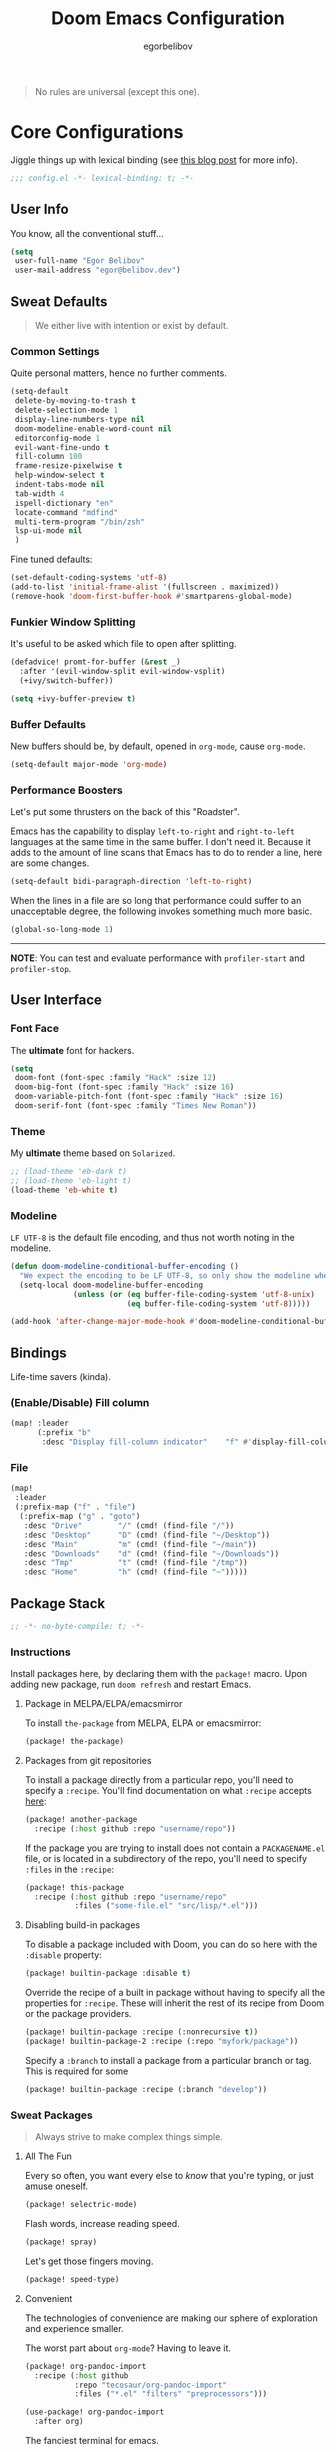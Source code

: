 #+TITLE: Doom Emacs Configuration
#+AUTHOR: egorbelibov

#+BEGIN_QUOTE
No rules are universal (except this one).
#+END_QUOTE

* Core Configurations
Jiggle things up with lexical binding (see [[https://nullprogram.com/blog/2016/12/22/][this blog post]] for more info).
#+BEGIN_SRC emacs-lisp :comments no
;;; config.el -*- lexical-binding: t; -*-
#+END_SRC

** User Info
You know, all the conventional stuff…
#+BEGIN_SRC emacs-lisp
(setq
 user-full-name "Egor Belibov"
 user-mail-address "egor@belibov.dev")
#+END_SRC

** Sweat Defaults
#+BEGIN_QUOTE
We either live with intention or exist by default.
#+END_QUOTE

*** Common Settings
Quite personal matters, hence no further comments.
#+BEGIN_SRC emacs-lisp
(setq-default
 delete-by-moving-to-trash t
 delete-selection-mode 1
 display-line-numbers-type nil
 doom-modeline-enable-word-count nil
 editorconfig-mode 1
 evil-want-fine-undo t
 fill-column 100
 frame-resize-pixelwise t
 help-window-select t
 indent-tabs-mode nil
 tab-width 4
 ispell-dictionary "en"
 locate-command "mdfind"
 multi-term-program "/bin/zsh"
 lsp-ui-mode nil
 )
#+END_SRC

Fine tuned defaults:
#+BEGIN_SRC emacs-lisp
(set-default-coding-systems 'utf-8)
(add-to-list 'initial-frame-alist '(fullscreen . maximized))
(remove-hook 'doom-first-buffer-hook #'smartparens-global-mode)
#+END_SRC

*** Funkier Window Splitting
It's useful to be asked which file to open after splitting.
#+BEGIN_SRC emacs-lisp
(defadvice! promt-for-buffer (&rest _)
  :after '(evil-window-split evil-window-vsplit)
  (+ivy/switch-buffer))
#+END_SRC

#+BEGIN_SRC emacs-lisp
(setq +ivy-buffer-preview t)
#+END_SRC

*** Buffer Defaults
New buffers should be, by default, opened in ~org-mode~, cause ~org-mode~.
#+BEGIN_SRC emacs-lisp
(setq-default major-mode 'org-mode)
#+END_SRC

*** Performance Boosters
Let's put some thrusters on the back of this "Roadster".

Emacs has the capability to display ~left-to-right~ and ~right-to-left~ languages at the
same time in the same buffer. I don't need it. Because it adds to the amount of line scans
that Emacs has to do to render a line, here are some changes.
#+BEGIN_SRC emacs-lisp
(setq-default bidi-paragraph-direction 'left-to-right)
#+END_SRC

When the lines in a file are so long that performance could suffer to an unacceptable
degree, the following invokes something much more basic.
#+BEGIN_SRC emacs-lisp
(global-so-long-mode 1)
#+END_SRC

-----
*NOTE*: You can test and evaluate performance with ~profiler-start~ and ~profiler-stop~.

** User Interface
*** Font Face
The *ultimate* font for hackers.
#+BEGIN_SRC emacs-lisp
(setq
 doom-font (font-spec :family "Hack" :size 12)
 doom-big-font (font-spec :family "Hack" :size 16)
 doom-variable-pitch-font (font-spec :family "Hack" :size 16)
 doom-serif-font (font-spec :family "Times New Roman"))
#+END_SRC

*** Theme
My *ultimate* theme based on ~Solarized~.
#+BEGIN_SRC emacs-lisp
;; (load-theme 'eb-dark t)
;; (load-theme 'eb-light t)
(load-theme 'eb-white t)
#+END_SRC

*** Modeline
~LF UTF-8~ is the default file encoding, and thus not worth noting in the modeline.
#+BEGIN_SRC emacs-lisp
(defun doom-modeline-conditional-buffer-encoding ()
  "We expect the encoding to be LF UTF-8, so only show the modeline when this is not the case"
  (setq-local doom-modeline-buffer-encoding
              (unless (or (eq buffer-file-coding-system 'utf-8-unix)
                          (eq buffer-file-coding-system 'utf-8)))))

(add-hook 'after-change-major-mode-hook #'doom-modeline-conditional-buffer-encoding)
#+END_SRC

** Bindings
Life-time savers (kinda).

*** (Enable/Disable) Fill column
#+BEGIN_SRC emacs-lisp
(map! :leader
      (:prefix "b"
       :desc "Display fill-column indicator"    "f" #'display-fill-column-indicator-mode))
#+END_SRC

*** File
#+BEGIN_SRC emacs-lisp
(map!
 :leader
 (:prefix-map ("f" . "file")
  (:prefix-map ("g" . "goto")
   :desc "Drive"        "/" (cmd! (find-file "/"))
   :desc "Desktop"      "D" (cmd! (find-file "~/Desktop"))
   :desc "Main"         "m" (cmd! (find-file "~/main"))
   :desc "Downloads"    "d" (cmd! (find-file "~/Downloads"))
   :desc "Tmp"          "t" (cmd! (find-file "/tmp"))
   :desc "Home"         "h" (cmd! (find-file "~")))))
#+END_SRC

** Package Stack
:PROPERTIES:
:header-args:emacs-lisp: :tangle "packages.el" :comments link
:END:
#+BEGIN_SRC emacs-lisp :tangle "packages.el" :comments no
;; -*- no-byte-compile: t; -*-
#+END_SRC

*** Instructions
:PROPERTIES:
:header-args:emacs-lisp: :tangle no
:END:
Install packages here, by declaring them with the ~package!~ macro.
Upon adding new package, run ~doom refresh~ and restart Emacs.

**** Package in MELPA/ELPA/emacsmirror
To install ~the-package~ from MELPA, ELPA or emacsmirror:
#+BEGIN_SRC emacs-lisp
(package! the-package)
#+END_SRC

**** Packages from git repositories
To install a package directly from a particular repo, you'll need to specify a ~:recipe~.
You'll find documentation on what ~:recipe~ accepts [[https://github.com/raxod502/straight.el#the-recipe-format][here]]:
#+BEGIN_SRC emacs-lisp
(package! another-package
  :recipe (:host github :repo "username/repo"))
#+END_SRC

If the package you are trying to install does not contain a ~PACKAGENAME.el~ file, or is
located in a subdirectory of the repo, you'll need to specify
~:files~ in the ~:recipe~:
#+BEGIN_SRC emacs-lisp
(package! this-package
  :recipe (:host github :repo "username/repo"
           :files ("some-file.el" "src/lisp/*.el")))
#+END_SRC

**** Disabling build-in packages
To disable a package included with Doom, you can do so here with the ~:disable~ property:
#+BEGIN_SRC emacs-lisp
(package! builtin-package :disable t)
#+END_SRC

#+RESULTS:
| builtin-package |

Override the recipe of a built in package without having to specify all the properties
for ~:recipe~. These will inherit the rest of its recipe from Doom or the
package providers.
#+BEGIN_SRC emacs-lisp
(package! builtin-package :recipe (:nonrecursive t))
(package! builtin-package-2 :recipe (:repo "myfork/package"))
#+END_SRC

Specify a ~:branch~ to install a package from a particular branch or tag. This is required
for some

#+BEGIN_SRC emacs-lisp
(package! builtin-package :recipe (:branch "develop"))
#+END_SRC

*** Sweat Packages
#+BEGIN_QUOTE
Always strive to make complex things simple.
#+END_QUOTE

**** All The Fun
Every so often, you want every else to /know/ that you're typing, or just amuse oneself.
#+BEGIN_SRC emacs-lisp
(package! selectric-mode)
#+END_SRC

Flash words, increase reading speed.
#+BEGIN_SRC emacs-lisp
(package! spray)
#+END_SRC

Let's get those fingers moving.
#+BEGIN_SRC emacs-lisp
(package! speed-type)
#+END_SRC

**** Convenient
The technologies of convenience are making our sphere of exploration and experience smaller.

The worst part about ~org-mode~? Having to leave it.
#+BEGIN_SRC emacs-lisp
(package! org-pandoc-import
  :recipe (:host github
           :repo "tecosaur/org-pandoc-import"
           :files ("*.el" "filters" "preprocessors")))
#+END_SRC
#+BEGIN_SRC emacs-lisp
(use-package! org-pandoc-import
  :after org)
#+END_SRC

The fanciest terminal for emacs.
#+BEGIN_SRC emacs-lisp
(package! multi-term)
#+END_SRC

Who uses the mouse in Emacs?
#+BEGIN_SRC emacs-lisp
(package! disable-mouse)
#+END_SRC

When in need of logging commands.
#+BEGIN_SRC emacs-lisp
(package! command-log-mode)
#+END_SRC

Every one needs to jump around dumbly from time to time, right?
#+BEGIN_SRC emacs-lisp
(package! dumb-jump)
#+END_SRC

For indentation. Specially useful for nim.
#+BEGIN_SRC emacs-lisp
(package! indent-guide)
#+END_SRC

Elisp formatting
#+BEGIN_SRC emacs-lisp
(package! elisp-format)
#+END_SRC

**** Language Support
If it ain't useful and fast, why bother?

Svelte, the love of my life.
#+BEGIN_SRC emacs-lisp
(package! svelte-mode)
#+END_SRC

*** Balderdash (Disabled) Packages
Cause why in the world were they included?

Disable package that overlays code with errors/warnings from Flycheck
#+BEGIN_SRC emacs-lisp
(package! flycheck-popup-tip :disable t)
#+END_SRC

** Package Configuration
#+BEGIN_QUOTE
Another famous fluctuation that programs you is the exact configuration of your DNA.
#+END_QUOTE

*** Calc
Cause radians are rad.
#+BEGIN_SRC emacs-lisp
(setq calc-angle-mode 'rad
      calc-algebraic-mode t ;; allows '2*x instead of 'x<RET>2*
      calc-symbolic-mode t) ;; keeps stuff like √2 irrational for as long as possible
#+END_SRC

*** Company
Completion is nice but, only when I want it...
#+BEGIN_SRC emacs-lisp
(after! company
  (setq company-idle-delay nil)
  (add-hook 'evil-normal-state-entry-hook #'company-abort))
#+END_SRC

Also, improve ~company~ (related) memory.
#+BEGIN_SRC emacs-lisp
(setq-default history-length 1000)
(setq-default history-delete-duplicates t)
#+END_SRC

*** Spell-Fu
All words are important. No words are important. Just words.
#+BEGIN_SRC emacs-lisp
(setq spell-fu-directory "~/.doom.d/spell-fu")
#+END_SRC

*** Disable-Mousse
I ♥ my keyboard.
#+BEGIN_SRC emacs-lisp
(global-disable-mouse-mode)
;; And, for evil's individual states.
(mapc #'disable-mouse-in-keymap
      (list evil-motion-state-map
            evil-normal-state-map
            evil-visual-state-map
            evil-insert-state-map))
#+END_SRC

*** Dumb-Jump
Enable ~xref~ back-end.
#+BEGIN_SRC emacs-lisp
(add-hook 'xref-backend-functions #'dumb-jump-xref-activate)
#+END_SRC

And, in case things go sideways:
#+BEGIN_SRC emacs-lisp
(setq dumb-jump-default-project "~/main")
#+END_SRC

*** EVIL
So there's this one package called ~evil-escape~. Here's the thing, I don't use it. So...
#+BEGIN_SRC emacs-lisp
(after! evil (evil-escape-mode nil))
#+END_SRC

*** Indent-Guide
#+BEGIN_SRC emacs-lisp
;; (indent-guide-global-mode)
#+END_SRC

*** Org-Download
#+BEGIN_SRC emacs-lisp
(add-hook 'dired-mode-hook 'org-download-enable)
(setq org-download-image-dir "~/main/egorbelibov/assets/roam/download")
#+END_SRC

*** Projectile
All about those projects.
#+BEGIN_SRC emacs-lisp
(setq projectile-project-search-path '("~/main/"))
#+END_SRC

*** Org-Roam
The thinking process.
#+BEGIN_SRC emacs-lisp
(setq org-roam-directory "~/main/egorbelibov/data/braindump")
#+END_SRC

*** Org-Journal
The evaluation process.
#+BEGIN_SRC emacs-lisp
(after! org-journal
  (setq org-journal-date-prefix "#+TITLE: "
        org-journal-date-format "%a %d/%m/%y (%j)"
        org-journal-file-format "%Y-%m-%d.org"
        org-journal-dir (file-truename "~/main/egorbelibov/data/braindump/private")))
#+END_SRC

** Language Configuration
Talk is cheap. Show me the code.

*** Org Mode
**** Tweaking Defaults
#+BEGIN_SRC emacs-lisp
(setq org-directory "~/.org"
      org-log-done 'time
      org-export-in-background t
      org-catch-invisible-edits 'smart)
#+END_SRC

*** LSP
Language Server Protocol? Haha kkk
#+BEGIN_SRC emacs-lisp
(setq lsp-lens-enable t
      lsp-modeline-code-actions-mode t
      lsp-headerline-breadcrumb-enable t
      )
#+END_SRC

** IRC Circe Config
#+BEGIN_SRC emacs-lisp
(setq circe-network-options
      '(("Freenode"
         :nick "egorbelibov"
         :sasl-username "egorbelibov"
         :channels ("#nim")
         )))
#+END_SRC
